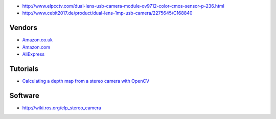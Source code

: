 * http://www.elpcctv.com/dual-lens-usb-camera-module-ov9712-color-cmos-sensor-p-236.html

* http://www.cebit2017.de/product/dual-lens-1mp-usb-camera/2275645/C168840

Vendors
=======

* `Amazon.co.uk <https://www.amazon.co.uk/dp/B015VDU0QE>`__

* `Amazon.com <https://www.amazon.com/gp/product/B00VG32EC2>`__

* `AliExpress <https://www.aliexpress.com/item/ELP-1MP-Dual-Lens-Usb-Camera-Module-with-90degree-lens-for-Andoid-Linux-Windows-used-for/32691331857.html>`__

Tutorials
=========

* `Calculating a depth map from a stereo camera with OpenCV
  <https://albertarmea.com/post/opencv-stereo-camera/>`__

Software
========

* http://wiki.ros.org/elp_stereo_camera
